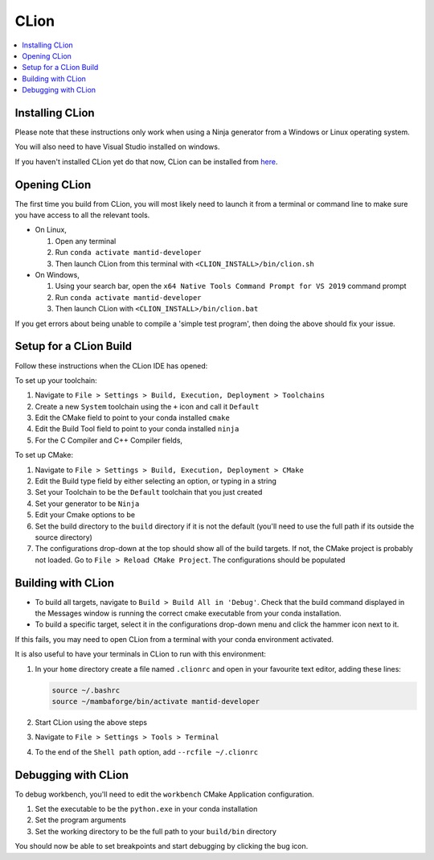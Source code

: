 .. _clion-ref:

=====
CLion
=====

.. contents::
  :local:

Installing CLion
################

Please note that these instructions only work when using a Ninja generator from a Windows or Linux operating system.

You will also need to have Visual Studio installed on windows.

If you haven't installed CLion yet do that now, CLion can be installed from `here <https://jetbrains.com/clion/download/>`_.

Opening CLion
#############

The first time you build from CLion, you will most likely need to launch it from a terminal or command line to make sure you have access to all the relevant tools.

* On Linux,

  #. Open any terminal
  #. Run ``conda activate mantid-developer``
  #. Then launch CLion from this terminal with ``<CLION_INSTALL>/bin/clion.sh``


* On Windows,

  #. Using your search bar, open the ``x64 Native Tools Command Prompt for VS 2019`` command prompt
  #. Run ``conda activate mantid-developer``
  #. Then launch CLion with ``<CLION_INSTALL>/bin/clion.bat``

If you get errors about being unable to compile a 'simple test program', then doing the above should fix your issue.

Setup for a CLion Build
#######################

Follow these instructions when the CLion IDE has opened:

To set up your toolchain:

#. Navigate to ``File > Settings > Build, Execution, Deployment > Toolchains``
#. Create a new ``System`` toolchain using the ``+`` icon and call it ``Default``
#. Edit the CMake field to point to your conda installed ``cmake``

   .. hlist::
      :columns: 1

      * On Linux: ``/path/to/mambaforge/envs/mantid-developer/bin/cmake``
      * On Windows: ``/path/to/mambaforge/envs/mantid-developer/Library/bin/cmake.exe``

#. Edit the Build Tool field to point to your conda installed ``ninja``

   .. hlist::
      :columns: 1

      * On Linux: ``/path/to/mambaforge/envs/mantid-developer/bin/ninja``
      * On Windows: ``/path/to/mambaforge/envs/mantid-developer/Library/bin/ninja.exe``

#. For the C Compiler and C++ Compiler fields,

   .. hlist::
      :columns: 1

      * On Linux: choose ``Let CMake detect``
      * On Windows: direct them both at the same ``cl.exe`` in your Visual Studio installation, e.g. ``C:/Program Files (x86)/Microsoft Visual Studio/2019/Community/VC/Tools/MSVC/14.29.30133/bin/Hostx64/x64/cl.exe``

To set up CMake:

#. Navigate to ``File > Settings > Build, Execution, Deployment > CMake``
#. Edit the Build type field by either selecting an option, or typing in a string

   .. hlist::
      :columns: 1

      * On Linux: ``Debug``
      * On Windows: ``DebugWithRelRuntime``

#. Set your Toolchain to be the ``Default`` toolchain that you just created
#. Set your generator to be ``Ninja``
#. Edit your Cmake options to be

   .. hlist::
      :columns: 1

      - On Linux: ``--preset=linux``
      - On Windows: ``--preset=win-ninja``

#. Set the build directory to the ``build`` directory if it is not the default (you'll need to use the full path if its outside the source directory)
#. The configurations drop-down at the top should show all of the build targets. If not, the CMake project is probably not loaded. Go to ``File > Reload CMake Project``. The configurations should be populated

Building with CLion
###################

- To build all targets, navigate to ``Build > Build All in 'Debug'``. Check that the build command displayed in the Messages window is running the correct cmake executable from your conda installation.
- To build a specific target, select it in the configurations drop-down menu and click the hammer icon next to it.

If this fails, you may need to open CLion from a terminal with your conda environment activated.

It is also useful to have your terminals in CLion to run with this environment:

#. In your ``home`` directory create a file named ``.clionrc`` and open in your favourite text editor, adding these lines:

   .. code-block::

      source ~/.bashrc
      source ~/mambaforge/bin/activate mantid-developer

#. Start CLion using the above steps
#. Navigate to ``File > Settings > Tools > Terminal``
#. To the end of the ``Shell path`` option, add ``--rcfile ~/.clionrc``

Debugging with CLion
####################

To debug workbench, you'll need to edit the ``workbench`` CMake Application configuration.

#. Set the executable to be the ``python.exe`` in your conda installation

   .. hlist::
      :columns: 1

      - On Linux: ``/path/to/mambaforge/envs/mantid-developer/bin/python.exe``
      - On Windows: ``/path/to/mambaforge/envs/mantid-developer/python.exe``

#. Set the program arguments

   .. hlist::
      :columns: 1

      - On Linux: ``workbench --single-process``
      - On Windows: ``workbench-script.pyw --single-process``

#. Set the working directory to be the full path to your ``build/bin`` directory

You should now be able to set breakpoints and start debugging by clicking the bug icon.

